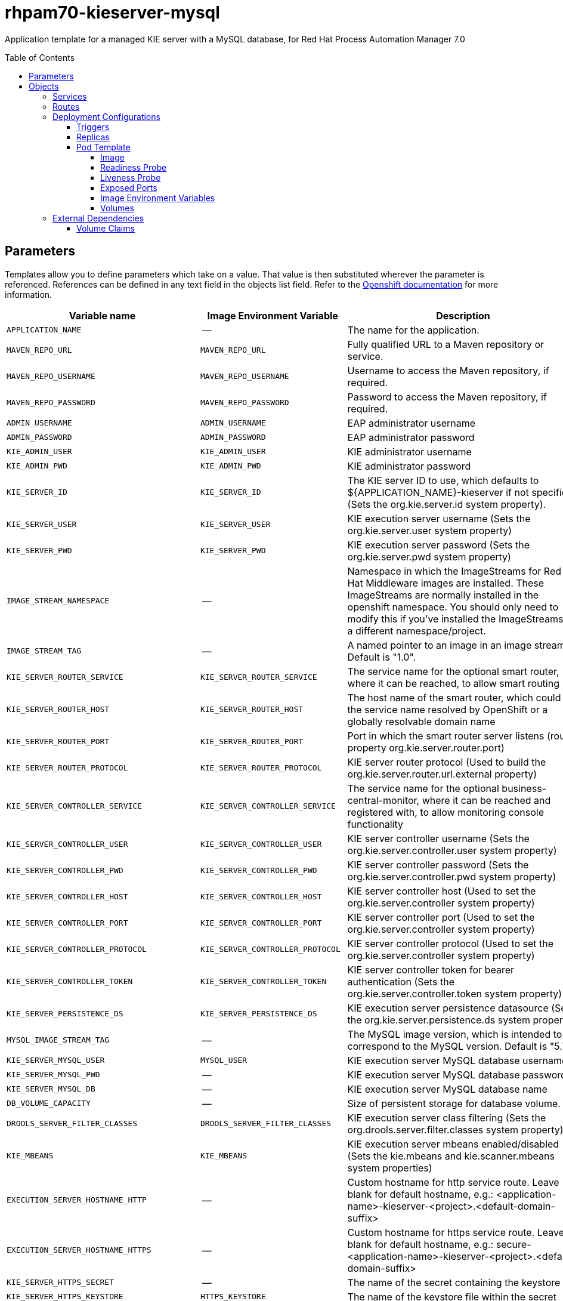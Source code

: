 ////
    AUTOGENERATED FILE - this file was generated via ./tools/gen_template_docs.py.
    Changes to .adoc or HTML files may be overwritten! Please change the
    generator or the input template (./*.in)
////
= rhpam70-kieserver-mysql
:toc:
:toc-placement!:
:toclevels: 5

Application template for a managed KIE server with a MySQL database, for Red Hat Process Automation Manager 7.0

toc::[]


== Parameters

Templates allow you to define parameters which take on a value. That value is then substituted wherever the parameter is referenced.
References can be defined in any text field in the objects list field. Refer to the
https://docs.openshift.org/latest/architecture/core_concepts/templates.html#parameters[Openshift documentation] for more information.

|=======================================================================
|Variable name |Image Environment Variable |Description |Example value |Required

|`APPLICATION_NAME` | -- | The name for the application. | myapp | True
|`MAVEN_REPO_URL` | `MAVEN_REPO_URL` | Fully qualified URL to a Maven repository or service. | `${MAVEN_REPO_URL}` | True
|`MAVEN_REPO_USERNAME` | `MAVEN_REPO_USERNAME` | Username to access the Maven repository, if required. | `${MAVEN_REPO_USERNAME}` | True
|`MAVEN_REPO_PASSWORD` | `MAVEN_REPO_PASSWORD` | Password to access the Maven repository, if required. | `${MAVEN_REPO_PASSWORD}` | True
|`ADMIN_USERNAME` | `ADMIN_USERNAME` | EAP administrator username | eapadmin | False
|`ADMIN_PASSWORD` | `ADMIN_PASSWORD` | EAP administrator password | `${ADMIN_PASSWORD}` | False
|`KIE_ADMIN_USER` | `KIE_ADMIN_USER` | KIE administrator username | adminUser | False
|`KIE_ADMIN_PWD` | `KIE_ADMIN_PWD` | KIE administrator password | `${KIE_ADMIN_PWD}` | False
|`KIE_SERVER_ID` | `KIE_SERVER_ID` | The KIE server ID to use, which defaults to ${APPLICATION_NAME}-kieserver if not specified (Sets the org.kie.server.id system property). | `${KIE_SERVER_ID}` | False
|`KIE_SERVER_USER` | `KIE_SERVER_USER` | KIE execution server username (Sets the org.kie.server.user system property) | executionUser | False
|`KIE_SERVER_PWD` | `KIE_SERVER_PWD` | KIE execution server password (Sets the org.kie.server.pwd system property) | `${KIE_SERVER_PWD}` | False
|`IMAGE_STREAM_NAMESPACE` | -- | Namespace in which the ImageStreams for Red Hat Middleware images are installed. These ImageStreams are normally installed in the openshift namespace. You should only need to modify this if you've installed the ImageStreams in a different namespace/project. | openshift | True
|`IMAGE_STREAM_TAG` | -- | A named pointer to an image in an image stream. Default is "1.0". | 1.0 | False
|`KIE_SERVER_ROUTER_SERVICE` | `KIE_SERVER_ROUTER_SERVICE` | The service name for the optional smart router, where it can be reached, to allow smart routing | `${KIE_SERVER_ROUTER_SERVICE}` | False
|`KIE_SERVER_ROUTER_HOST` | `KIE_SERVER_ROUTER_HOST` | The host name of the smart router, which could be the service name resolved by OpenShift or a globally resolvable domain name | `${KIE_SERVER_ROUTER_HOST}` | False
|`KIE_SERVER_ROUTER_PORT` | `KIE_SERVER_ROUTER_PORT` | Port in which the smart router server listens (router property org.kie.server.router.port) | `${KIE_SERVER_ROUTER_PORT}` | False
|`KIE_SERVER_ROUTER_PROTOCOL` | `KIE_SERVER_ROUTER_PROTOCOL` | KIE server router protocol (Used to build the org.kie.server.router.url.external property) | `${KIE_SERVER_ROUTER_PROTOCOL}` | False
|`KIE_SERVER_CONTROLLER_SERVICE` | `KIE_SERVER_CONTROLLER_SERVICE` | The service name for the optional business-central-monitor, where it can be reached and registered with, to allow monitoring console functionality | `${KIE_SERVER_CONTROLLER_SERVICE}` | False
|`KIE_SERVER_CONTROLLER_USER` | `KIE_SERVER_CONTROLLER_USER` | KIE server controller username (Sets the org.kie.server.controller.user system property) | controllerUser | False
|`KIE_SERVER_CONTROLLER_PWD` | `KIE_SERVER_CONTROLLER_PWD` | KIE server controller password (Sets the org.kie.server.controller.pwd system property) | `${KIE_SERVER_CONTROLLER_PWD}` | False
|`KIE_SERVER_CONTROLLER_HOST` | `KIE_SERVER_CONTROLLER_HOST` | KIE server controller host (Used to set the org.kie.server.controller system property) | `${KIE_SERVER_CONTROLLER_HOST}` | False
|`KIE_SERVER_CONTROLLER_PORT` | `KIE_SERVER_CONTROLLER_PORT` | KIE server controller port (Used to set the org.kie.server.controller system property) | `${KIE_SERVER_CONTROLLER_PORT}` | False
|`KIE_SERVER_CONTROLLER_PROTOCOL` | `KIE_SERVER_CONTROLLER_PROTOCOL` | KIE server controller protocol (Used to set the org.kie.server.controller system property) | `${KIE_SERVER_CONTROLLER_PROTOCOL}` | False
|`KIE_SERVER_CONTROLLER_TOKEN` | `KIE_SERVER_CONTROLLER_TOKEN` | KIE server controller token for bearer authentication (Sets the org.kie.server.controller.token system property) | `${KIE_SERVER_CONTROLLER_TOKEN}` | False
|`KIE_SERVER_PERSISTENCE_DS` | `KIE_SERVER_PERSISTENCE_DS` | KIE execution server persistence datasource (Sets the org.kie.server.persistence.ds system property) | java:/jboss/datasources/rhpam | False
|`MYSQL_IMAGE_STREAM_TAG` | -- | The MySQL image version, which is intended to correspond to the MySQL version. Default is "5.7". | 5.7 | False
|`KIE_SERVER_MYSQL_USER` | `MYSQL_USER` | KIE execution server MySQL database username | rhpam | False
|`KIE_SERVER_MYSQL_PWD` | -- | KIE execution server MySQL database password | -- | False
|`KIE_SERVER_MYSQL_DB` | -- | KIE execution server MySQL database name | rhpam7 | False
|`DB_VOLUME_CAPACITY` | -- | Size of persistent storage for database volume. | 1Gi | ?
|`DROOLS_SERVER_FILTER_CLASSES` | `DROOLS_SERVER_FILTER_CLASSES` | KIE execution server class filtering (Sets the org.drools.server.filter.classes system property) | true | False
|`KIE_MBEANS` | `KIE_MBEANS` | KIE execution server mbeans enabled/disabled (Sets the kie.mbeans and kie.scanner.mbeans system properties) | enabled | False
|`EXECUTION_SERVER_HOSTNAME_HTTP` | -- | Custom hostname for http service route.  Leave blank for default hostname, e.g.: <application-name>-kieserver-<project>.<default-domain-suffix> | -- | False
|`EXECUTION_SERVER_HOSTNAME_HTTPS` | -- | Custom hostname for https service route.  Leave blank for default hostname, e.g.: secure-<application-name>-kieserver-<project>.<default-domain-suffix> | -- | False
|`KIE_SERVER_HTTPS_SECRET` | -- | The name of the secret containing the keystore file | -- | True
|`KIE_SERVER_HTTPS_KEYSTORE` | `HTTPS_KEYSTORE` | The name of the keystore file within the secret | keystore.jks | False
|`KIE_SERVER_HTTPS_NAME` | `HTTPS_NAME` | The name associated with the server certificate | jboss | False
|`KIE_SERVER_HTTPS_PASSWORD` | `HTTPS_PASSWORD` | The password for the keystore and certificate | mykeystorepass | False
|`KIE_SERVER_BYPASS_AUTH_USER` | `KIE_SERVER_BYPASS_AUTH_USER` | KIE execution server bypass auth user (Sets the org.kie.server.bypass.auth.user system property) | false | True
|`TIMER_SERVICE_DATA_STORE_REFRESH_INTERVAL` | `TIMER_SERVICE_DATA_STORE` | Sets refresh-interval for the EJB timer database data-store service. | 30000 | False
|`EXECUTION_SERVER_MEMORY_LIMIT` | -- | Execution Server Container memory limit | 1Gi | False
|`KIE_SERVER_CONTAINER_DEPLOYMENT` | `KIE_SERVER_CONTAINER_DEPLOYMENT` | KIE Server Container deployment configuration in format: containerId=groupId:artifactId:version\|c2=g2:a2:v2 | `${KIE_SERVER_CONTAINER_DEPLOYMENT}` | False
|`KIE_SERVER_MGMT_DISABLED` | `KIE_SERVER_MGMT_DISABLED` | When set to LocalContainersStartupStrategy, allows KIE server to start up and function with local config, even when a controller is configured and unavailable. | `${KIE_SERVER_MGMT_DISABLED}` | False
|`KIE_SERVER_STARTUP_STRATEGY` | `KIE_SERVER_STARTUP_STRATEGY` | When set to LocalContainersStartupStrategy, allows KIE server to start up and function with local config, even when a controller is configured and unavailable. | `${KIE_SERVER_STARTUP_STRATEGY}` | False
|=======================================================================



== Objects

The CLI supports various object types. A list of these object types as well as their abbreviations
can be found in the https://docs.openshift.org/latest/cli_reference/basic_cli_operations.html#object-types[Openshift documentation].


=== Services

A service is an abstraction which defines a logical set of pods and a policy by which to access them. Refer to the
https://cloud.google.com/container-engine/docs/services/[container-engine documentation] for more information.

|=============
|Service        |Port  |Name | Description

.2+| `${APPLICATION_NAME}-kieserver`
|8080 | http
.2+| All the KIE server web server's ports.
|8443 | https
.1+| `${APPLICATION_NAME}-kieserver-ping`
|8888 | ping
.1+| The JGroups ping port for clustering.
.1+| `${APPLICATION_NAME}-mysql`
|3306 | --
.1+| The database server's port.
|=============



=== Routes

A route is a way to expose a service by giving it an externally-reachable hostname such as `www.example.com`. A defined route and the endpoints
identified by its service can be consumed by a router to provide named connectivity from external clients to your applications. Each route consists
of a route name, service selector, and (optionally) security configuration. Refer to the
https://docs.openshift.com/enterprise/3.0/architecture/core_concepts/routes.html[Openshift documentation] for more information.

|=============
| Service    | Security | Hostname

|`${APPLICATION_NAME}-kieserver-http` | none | `${EXECUTION_SERVER_HOSTNAME_HTTP}`
|`${APPLICATION_NAME}-kieserver-https` | TLS passthrough | `${EXECUTION_SERVER_HOSTNAME_HTTPS}`
|=============




=== Deployment Configurations

A deployment in OpenShift is a replication controller based on a user defined template called a deployment configuration. Deployments are created manually or in response to triggered events.
Refer to the https://docs.openshift.com/enterprise/3.0/dev_guide/deployments.html#creating-a-deployment-configuration[Openshift documentation] for more information.


==== Triggers

A trigger drives the creation of new deployments in response to events, both inside and outside OpenShift. Refer to the
https://access.redhat.com/beta/documentation/en/openshift-enterprise-30-developer-guide#triggers[Openshift documentation] for more information.

|============
|Deployment | Triggers

|`${APPLICATION_NAME}-kieserver` | ImageChange
|`${APPLICATION_NAME}-mysql` | ImageChange
|============



==== Replicas

A replication controller ensures that a specified number of pod "replicas" are running at any one time.
If there are too many, the replication controller kills some pods. If there are too few, it starts more.
Refer to the https://cloud.google.com/container-engine/docs/replicationcontrollers/[container-engine documentation]
for more information.

|============
|Deployment | Replicas

|`${APPLICATION_NAME}-kieserver` | 1
|`${APPLICATION_NAME}-mysql` | 1
|============


==== Pod Template




===== Image

|============
|Deployment | Image

|`${APPLICATION_NAME}-kieserver` | rhpam70-kieserver-openshift
|`${APPLICATION_NAME}-mysql` | mysql
|============



===== Readiness Probe


.${APPLICATION_NAME}-kieserver
----
/bin/bash -c curl --fail --silent -u ${KIE_ADMIN_USER}:${KIE_ADMIN_PWD} http://localhost:8080/services/rest/server/readycheck
----




===== Liveness Probe


.${APPLICATION_NAME}-kieserver
----
/bin/bash -c curl --fail --silent -u ${KIE_ADMIN_USER}:${KIE_ADMIN_PWD} http://localhost:8080/services/rest/server/readycheck
----




===== Exposed Ports

|=============
|Deployments | Name  | Port  | Protocol

.4+| `${APPLICATION_NAME}-kieserver`
|jolokia | 8778 | `TCP`
|http | 8080 | `TCP`
|https | 8443 | `TCP`
|ping | 8888 | `TCP`
.1+| `${APPLICATION_NAME}-mysql`
|-- | 3306 | `TCP`
|=============



===== Image Environment Variables

|=======================================================================
|Deployment |Variable name |Description |Example value

.50+| `${APPLICATION_NAME}-kieserver`
|`DROOLS_SERVER_FILTER_CLASSES` | KIE execution server class filtering (Sets the org.drools.server.filter.classes system property) | `${DROOLS_SERVER_FILTER_CLASSES}`
|`KIE_ADMIN_USER` | KIE administrator username | `${KIE_ADMIN_USER}`
|`KIE_ADMIN_PWD` | KIE administrator password | `${KIE_ADMIN_PWD}`
|`KIE_MBEANS` | KIE execution server mbeans enabled/disabled (Sets the kie.mbeans and kie.scanner.mbeans system properties) | `${KIE_MBEANS}`
|`KIE_SERVER_BYPASS_AUTH_USER` | KIE execution server bypass auth user (Sets the org.kie.server.bypass.auth.user system property) | `${KIE_SERVER_BYPASS_AUTH_USER}`
|`KIE_SERVER_CONTROLLER_USER` | KIE server controller username (Sets the org.kie.server.controller.user system property) | `${KIE_SERVER_CONTROLLER_USER}`
|`KIE_SERVER_CONTROLLER_PWD` | KIE server controller password (Sets the org.kie.server.controller.pwd system property) | `${KIE_SERVER_CONTROLLER_PWD}`
|`KIE_SERVER_CONTROLLER_SERVICE` | The service name for the optional business-central-monitor, where it can be reached and registered with, to allow monitoring console functionality | `${KIE_SERVER_CONTROLLER_SERVICE}`
|`KIE_SERVER_CONTROLLER_HOST` | KIE server controller host (Used to set the org.kie.server.controller system property) | `${KIE_SERVER_CONTROLLER_HOST}`
|`KIE_SERVER_CONTROLLER_PORT` | KIE server controller port (Used to set the org.kie.server.controller system property) | `${KIE_SERVER_CONTROLLER_PORT}`
|`KIE_SERVER_CONTROLLER_PROTOCOL` | KIE server controller protocol (Used to set the org.kie.server.controller system property) | `${KIE_SERVER_CONTROLLER_PROTOCOL}`
|`KIE_SERVER_CONTROLLER_TOKEN` | KIE server controller token for bearer authentication (Sets the org.kie.server.controller.token system property) | `${KIE_SERVER_CONTROLLER_TOKEN}`
|`KIE_SERVER_ID` | The KIE server ID to use, which defaults to ${APPLICATION_NAME}-kieserver if not specified (Sets the org.kie.server.id system property). | `${KIE_SERVER_ID}`
|`KIE_SERVER_HOST` | -- | --
|`KIE_SERVER_USER` | KIE execution server username (Sets the org.kie.server.user system property) | `${KIE_SERVER_USER}`
|`KIE_SERVER_PWD` | KIE execution server password (Sets the org.kie.server.pwd system property) | `${KIE_SERVER_PWD}`
|`KIE_SERVER_CONTAINER_DEPLOYMENT` | KIE Server Container deployment configuration in format: containerId=groupId:artifactId:version\|c2=g2:a2:v2 | `${KIE_SERVER_CONTAINER_DEPLOYMENT}`
|`MAVEN_REPO_URL` | Fully qualified URL to a Maven repository or service. | `${MAVEN_REPO_URL}`
|`MAVEN_REPO_USERNAME` | Username to access the Maven repository, if required. | `${MAVEN_REPO_USERNAME}`
|`MAVEN_REPO_PASSWORD` | Password to access the Maven repository, if required. | `${MAVEN_REPO_PASSWORD}`
|`MAVEN_REPO_PATH` | -- | `/maven2/`
|`KIE_SERVER_ROUTER_SERVICE` | The service name for the optional smart router, where it can be reached, to allow smart routing | `${KIE_SERVER_ROUTER_SERVICE}`
|`KIE_SERVER_ROUTER_HOST` | The host name of the smart router, which could be the service name resolved by OpenShift or a globally resolvable domain name | `${KIE_SERVER_ROUTER_HOST}`
|`KIE_SERVER_ROUTER_PORT` | Port in which the smart router server listens (router property org.kie.server.router.port) | `${KIE_SERVER_ROUTER_PORT}`
|`KIE_SERVER_ROUTER_PROTOCOL` | KIE server router protocol (Used to build the org.kie.server.router.url.external property) | `${KIE_SERVER_ROUTER_PROTOCOL}`
|`KIE_SERVER_MGMT_DISABLED` | When set to LocalContainersStartupStrategy, allows KIE server to start up and function with local config, even when a controller is configured and unavailable. | `${KIE_SERVER_MGMT_DISABLED}`
|`KIE_SERVER_STARTUP_STRATEGY` | When set to LocalContainersStartupStrategy, allows KIE server to start up and function with local config, even when a controller is configured and unavailable. | `${KIE_SERVER_STARTUP_STRATEGY}`
|`KIE_SERVER_PERSISTENCE_DS` | KIE execution server persistence datasource (Sets the org.kie.server.persistence.ds system property) | `${KIE_SERVER_PERSISTENCE_DS}`
|`DATASOURCES` | -- | `RHPAM`
|`RHPAM_JNDI` | -- | `${KIE_SERVER_PERSISTENCE_DS}`
|`RHPAM_TX_ISOLATION` | -- | `TRANSACTION_READ_COMMITTED`
|`RHPAM_DATABASE` | -- | `${KIE_SERVER_MYSQL_DB}`
|`RHPAM_DRIVER` | -- | mysql
|`KIE_SERVER_PERSISTENCE_DIALECT` | -- | org.hibernate.dialect.MySQL5Dialect
|`RHPAM_USERNAME` | -- | `${KIE_SERVER_MYSQL_USER}`
|`RHPAM_PASSWORD` | -- | `${KIE_SERVER_MYSQL_PWD}`
|`RHPAM_SERVICE_HOST` | -- | `${APPLICATION_NAME}-mysql`
|`RHPAM_SERVICE_PORT` | -- | 3306
|`TIMER_SERVICE_DATA_STORE` | Sets refresh-interval for the EJB timer database data-store service. | `${APPLICATION_NAME}-mysql`
|`RHPAM_JTA` | -- | true
|`TIMER_SERVICE_DATA_STORE_REFRESH_INTERVAL` | Sets refresh-interval for the EJB timer database data-store service. | `${TIMER_SERVICE_DATA_STORE_REFRESH_INTERVAL}`
|`HTTPS_KEYSTORE_DIR` | -- | `/etc/kieserver-secret-volume`
|`HTTPS_KEYSTORE` | The name of the keystore file within the secret | `${KIE_SERVER_HTTPS_KEYSTORE}`
|`HTTPS_NAME` | The name associated with the server certificate | `${KIE_SERVER_HTTPS_NAME}`
|`HTTPS_PASSWORD` | The password for the keystore and certificate | `${KIE_SERVER_HTTPS_PASSWORD}`
|`ADMIN_USERNAME` | EAP administrator username | `${ADMIN_USERNAME}`
|`ADMIN_PASSWORD` | EAP administrator password | `${ADMIN_PASSWORD}`
|`JGROUPS_PING_PROTOCOL` | -- | openshift.DNS_PING
|`OPENSHIFT_DNS_PING_SERVICE_NAME` | -- | `${APPLICATION_NAME}-kieserver-ping`
|`OPENSHIFT_DNS_PING_SERVICE_PORT` | -- | 8888
.3+| `${APPLICATION_NAME}-mysql`
|`MYSQL_USER` | KIE execution server MySQL database username | `${KIE_SERVER_MYSQL_USER}`
|`MYSQL_PASSWORD` | -- | `${KIE_SERVER_MYSQL_PWD}`
|`MYSQL_DATABASE` | -- | `${KIE_SERVER_MYSQL_DB}`
|=======================================================================



=====  Volumes

|=============
|Deployment |Name  | mountPath | Purpose | readOnly 

|`${APPLICATION_NAME}-kieserver` | kieserver-keystore-volume | `/etc/kieserver-secret-volume` | ssl certs | True
|`${APPLICATION_NAME}-mysql` | `${APPLICATION_NAME}-mysql-pvol` | `/var/lib/mysql/data` | mysql | false
|=============


=== External Dependencies


==== Volume Claims

A `PersistentVolume` object is a storage resource in an OpenShift cluster. Storage is provisioned by an administrator
by creating `PersistentVolume` objects from sources such as GCE Persistent Disks, AWS Elastic Block Stores (EBS), and NFS mounts.
Refer to the https://docs.openshift.com/enterprise/3.0/dev_guide/persistent_volumes.html#overview[Openshift documentation] for
more information.

|=============
|Name | Access Mode

|`${APPLICATION_NAME}-mysql-claim` | ReadWriteOnce
|=============







